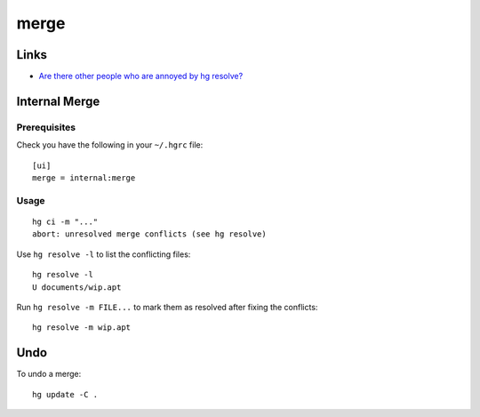 merge
*****

Links
=====

- `Are there other people who are annoyed by hg resolve?`_

Internal Merge
==============

Prerequisites
-------------

Check you have the following in your ``~/.hgrc`` file::

  [ui]
  merge = internal:merge

Usage
-----

::

  hg ci -m "..."
  abort: unresolved merge conflicts (see hg resolve)

Use ``hg resolve -l`` to list the conflicting files::

  hg resolve -l
  U documents/wip.apt

Run ``hg resolve -m FILE...`` to mark them as resolved after fixing the
conflicts::

  hg resolve -m wip.apt

Undo
====

To undo a merge::

  hg update -C .


.. _`Are there other people who are annoyed by hg resolve?`: http://www.nabble.com/hg-resolve-td20932378.html
